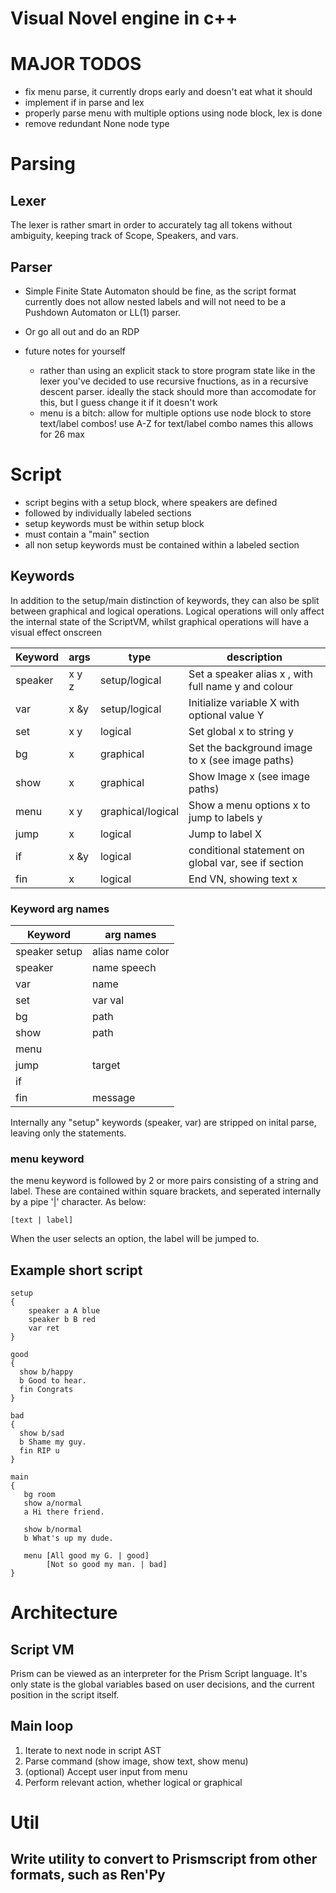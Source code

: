 # -*- olivetti-body-width: 94; -*-
* Visual Novel engine in c++
* MAJOR TODOS
- fix menu parse, it currently drops early and doesn't eat what it should
- implement if in parse and lex
- properly parse menu with multiple options using node block, lex is done
- remove redundant None node type

* Parsing
** Lexer
The lexer is rather smart in order to accurately tag all tokens without ambiguity, keeping track of Scope, Speakers, and vars.
** Parser
- Simple Finite State Automaton should be fine, as the script format currently does not allow nested labels and will not need to be a Pushdown Automaton or LL(1) parser.
- Or go all out and do an RDP

- future notes for yourself
  - rather than using an explicit stack to store program state like in the lexer you've decided to use recursive fnuctions, as in a recursive descent parser. ideally the stack should more than accomodate for this, but I guess change it if it doesn't work
  - menu is a bitch:
    allow for multiple options
    use node block to store text/label combos!
    use A-Z for text/label combo names
    this allows for 26 max

* Script
- script begins with a setup block, where speakers are defined
- followed by individually labeled sections
- setup keywords must be within setup block
- must contain a "main" section
- all non setup keywords must be contained within a labeled section

** Keywords
In addition to the setup/main distinction of keywords, they can also be split between graphical and logical operations. Logical operations will only affect the internal state of the ScriptVM, whilst graphical operations will have a visual effect onscreen

|---------+-------+-------------------+-----------------------------------------------------|
| Keyword | args  | type              | description                                         |
|---------+-------+-------------------+-----------------------------------------------------|
| speaker | x y z | setup/logical     | Set a speaker alias x , with full name y and colour |
| var     | x &y  | setup/logical     | Initialize variable X with optional value Y         |
| set     | x y   | logical           | Set global x to string y                            |
| bg      | x     | graphical         | Set the background image to x (see image paths)     |
| show    | x     | graphical         | Show Image x (see image paths)                      |
| menu    | x y   | graphical/logical | Show a menu options x to jump to labels y           |
| jump    | x     | logical           | Jump to label X                                     |
| if      | x &y  | logical           | conditional statement on global var, see if section |
| fin     | x     | logical           | End VN, showing text x                              |

*** Keyword arg names
|---------------+------------------|
| Keyword       | arg names        |
|---------------+------------------|
| speaker setup | alias name color |
| speaker       | name speech      |
| var           | name             |
| set           | var val          |
| bg            | path             |
| show          | path             |
| menu          |                  |
| jump          | target           |
| if            |                  |
| fin           | message          |

Internally any "setup" keywords (speaker, var) are stripped on inital parse, leaving only the statements.

*** menu keyword
the menu keyword is followed by 2 or more pairs consisting of a string and label. These are contained within square brackets, and seperated internally by a pipe '|' character. As below:
: [text | label]
When the user selects an option, the label will be jumped to.

** Example short script
#+BEGIN_EXAMPLE
setup
{
    speaker a A blue
    speaker b B red
    var ret
}

good
{
  show b/happy
  b Good to hear.
  fin Congrats
}

bad
{
  show b/sad
  b Shame my guy.
  fin RIP u
}

main
{
   bg room
   show a/normal
   a Hi there friend.

   show b/normal
   b What's up my dude.

   menu [All good my G. | good]
        [Not so good my man. | bad]
}
#+END_EXAMPLE

* Architecture
** Script VM
Prism can be viewed as an interpreter for the Prism Script language. It's only state is the global variables based on user decisions, and the current position in the script itself.

** Main loop
1. Iterate to next node in script AST
2. Parse command (show image, show text, show menu)
3. (optional) Accept user input from menu
4. Perform relevant action, whether logical or graphical

* Util
** Write utility to convert to Prismscript from other formats, such as Ren'Py
